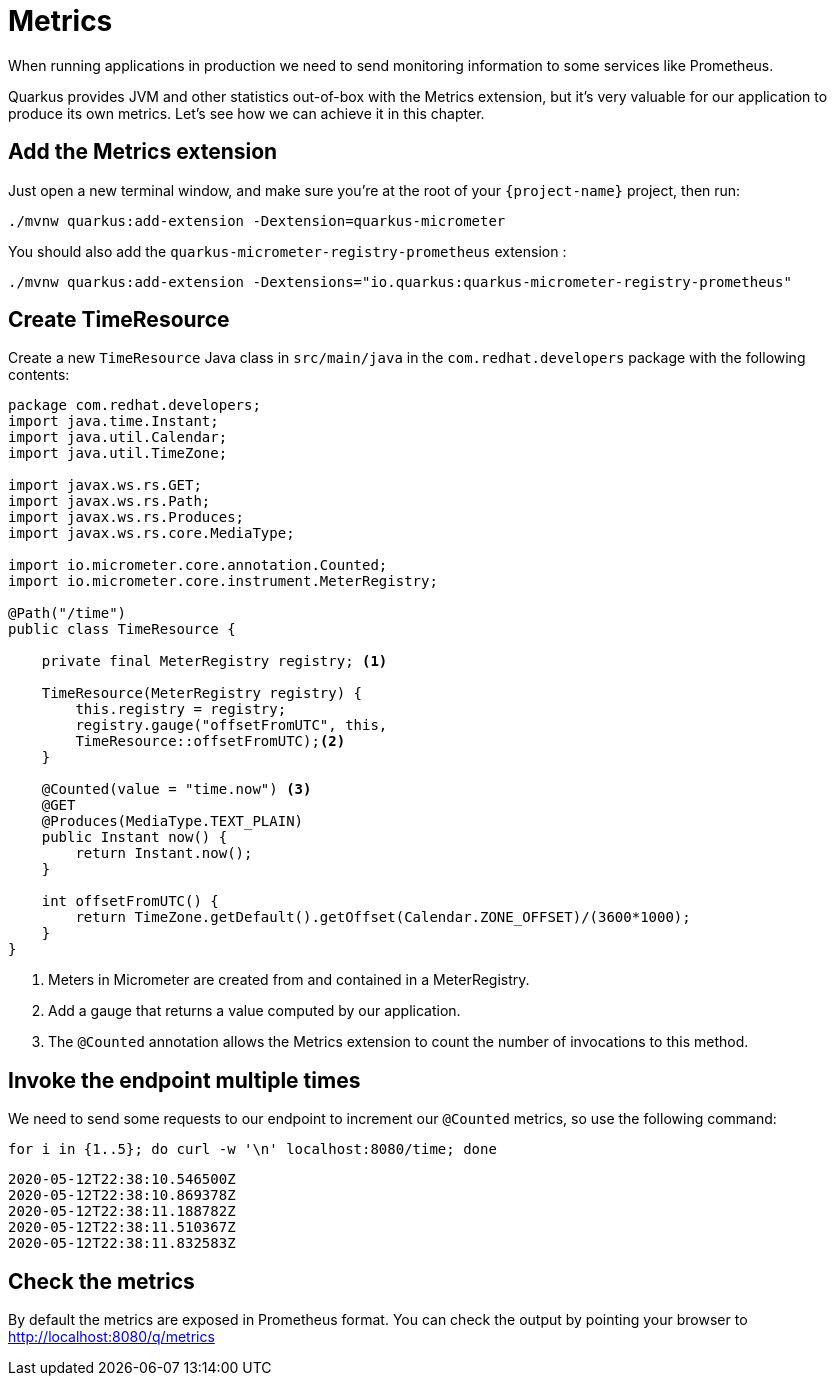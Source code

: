 = Metrics

When running applications in production we need to send monitoring information to some services like Prometheus.

Quarkus provides JVM and other statistics out-of-box with the Metrics extension, but it's very valuable for our application to produce its own metrics. Let's see how we can achieve it in this chapter.

== Add the Metrics extension

Just open a new terminal window, and make sure you’re at the root of your `{project-name}` project, then run:

[.console-input]
[source,bash]
----
./mvnw quarkus:add-extension -Dextension=quarkus-micrometer
----

You should also add the `quarkus-micrometer-registry-prometheus` extension : 

[.console-input]
[source,bash]
----
./mvnw quarkus:add-extension -Dextensions="io.quarkus:quarkus-micrometer-registry-prometheus"
----

== Create TimeResource

Create a new `TimeResource` Java class in `src/main/java` in the `com.redhat.developers` package with the following contents:

[.console-input]
[source,java]
----
package com.redhat.developers;
import java.time.Instant;
import java.util.Calendar;
import java.util.TimeZone;

import javax.ws.rs.GET;
import javax.ws.rs.Path;
import javax.ws.rs.Produces;
import javax.ws.rs.core.MediaType;

import io.micrometer.core.annotation.Counted;
import io.micrometer.core.instrument.MeterRegistry;

@Path("/time")
public class TimeResource {

    private final MeterRegistry registry; <1>

    TimeResource(MeterRegistry registry) {
        this.registry = registry;
        registry.gauge("offsetFromUTC", this,
        TimeResource::offsetFromUTC);<2>
    }

    @Counted(value = "time.now") <3>
    @GET
    @Produces(MediaType.TEXT_PLAIN)
    public Instant now() {
        return Instant.now();
    }

    int offsetFromUTC() {
        return TimeZone.getDefault().getOffset(Calendar.ZONE_OFFSET)/(3600*1000);
    }
}
----
<1> Meters in Micrometer are created from and contained in a MeterRegistry.
<2> Add a gauge that returns a value computed by our application.
<3> The `@Counted` annotation allows the Metrics extension to count the number of invocations to this method.

== Invoke the endpoint multiple times

We need to send some requests to our endpoint to increment our `@Counted` metrics, so use the following command:

[.console-input]
[source,bash]
----
for i in {1..5}; do curl -w '\n' localhost:8080/time; done
----

[.console-output]
[source,bash]
----
2020-05-12T22:38:10.546500Z
2020-05-12T22:38:10.869378Z
2020-05-12T22:38:11.188782Z
2020-05-12T22:38:11.510367Z
2020-05-12T22:38:11.832583Z
----

== Check the metrics

By default the metrics are exposed in Prometheus format. You can check the output by pointing your browser to http://localhost:8080/q/metrics[window=_blank]

